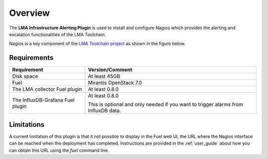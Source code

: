 .. _user_overview:

Overview
========

The **LMA Infrastructure Alerting Plugin** is used to install and configure
Nagios which provides the alerting and escalation functionalities of the LMA
Toolchain.

Nagios is a key component of the `LMA Toolchain project <https://launchpad.net/lma-toolchain>`_
as shown in the figure below.

.. image:: ../images/toolchain_map.*
   :align: center

.. _plugin_requirements:

Requirements
------------

+----------------------------------+---------------------------------------------------------+
| Requirement                      | Version/Comment                                         |
+==================================+=========================================================+
| Disk space                       | At least 45GB                                           |
+----------------------------------+---------------------------------------------------------+
| Fuel                             | Mirantis OpenStack 7.0                                  |
+----------------------------------+---------------------------------------------------------+
| The LMA collector Fuel plugin    | At least 0.8.0                                          |
+----------------------------------+---------------------------------------------------------+
| The InfluxDB-Grafana Fuel plugin | At least 0.8.0                                          |
|                                  |                                                         |
|                                  | This is optional and only needed if you want to trigger |
|                                  | alarms from InfluxDB data.                              |
+----------------------------------+---------------------------------------------------------+

Limitations
-----------

A current limitation of this plugin is that it not possible to display in the Fuel web UI,
the URL where the Nagios interface can be reached when the deployment has completed.
Instructions are provided in the :ref:`user_guide` about how you can
obtain this URL using the `fuel` command line.
